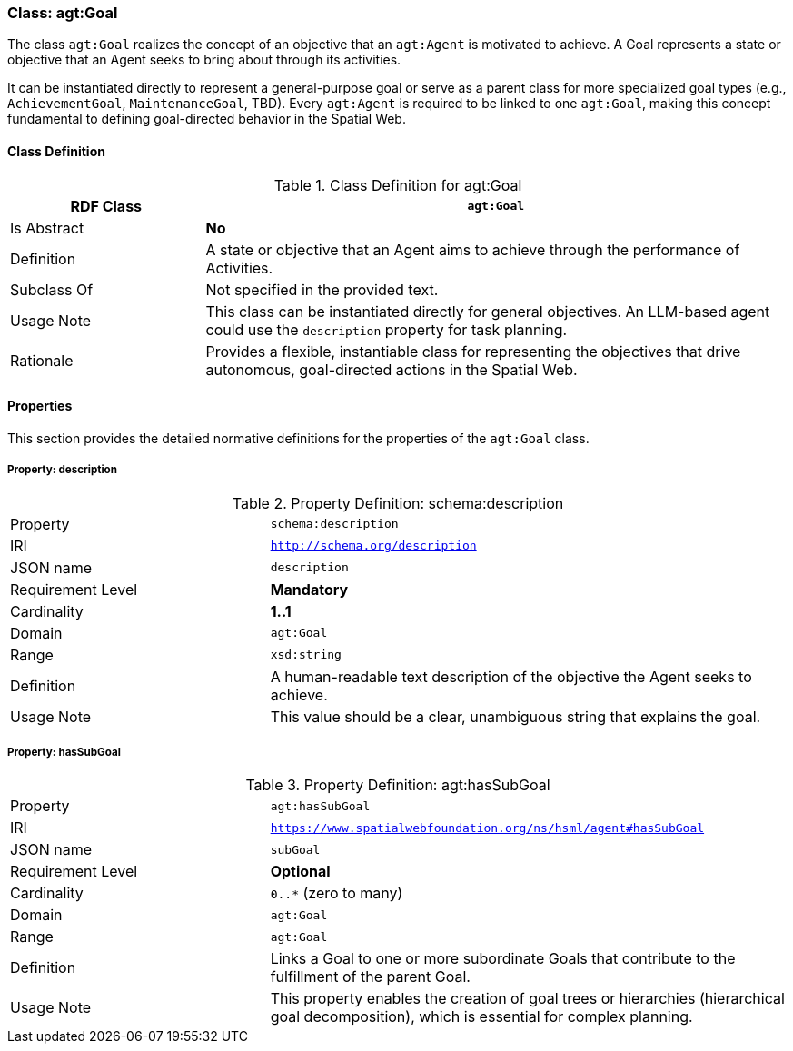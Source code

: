 [[agt-goal]]
=== Class: agt:Goal

The class `agt:Goal` realizes the concept of an objective that an `agt:Agent` is motivated to achieve. A Goal represents a state or objective that an Agent seeks to bring about through its activities.

It can be instantiated directly to represent a general-purpose goal or serve as a parent class for more specialized goal types (e.g., `AchievementGoal`, `MaintenanceGoal`, TBD). Every `agt:Agent` is required to be linked to one `agt:Goal`, making this concept fundamental to defining goal-directed behavior in the Spatial Web.

[[agt-goal-class]]
==== Class Definition

.Class Definition for agt:Goal
[cols="1,3",options="header"]
|===
| RDF Class | `agt:Goal`
| Is Abstract | **No**
| Definition | A state or objective that an Agent aims to achieve through the performance of Activities.
| Subclass Of | Not specified in the provided text.
| Usage Note | This class can be instantiated directly for general objectives. An LLM-based agent could use the `description` property for task planning.
| Rationale | Provides a flexible, instantiable class for representing the objectives that drive autonomous, goal-directed actions in the Spatial Web.
|===

[[agt-goal-properties]]
==== Properties

This section provides the detailed normative definitions for the properties of the `agt:Goal` class.

[[agt-goal-property-description]]
===== Property: description
.Property Definition: schema:description
[cols="2,4"]
|===
| Property | `schema:description`
| IRI | `http://schema.org/description`
| JSON name | `description`
| Requirement Level | **Mandatory**
| Cardinality | **1..1**
| Domain | `agt:Goal`
| Range | `xsd:string`
| Definition | A human-readable text description of the objective the Agent seeks to achieve.
| Usage Note | This value should be a clear, unambiguous string that explains the goal.
|===

[[agt-goal-property-hasSubGoal]]
===== Property: hasSubGoal
.Property Definition: agt:hasSubGoal
[cols="2,4"]
|===
| Property | `agt:hasSubGoal`
| IRI | `https://www.spatialwebfoundation.org/ns/hsml/agent#hasSubGoal`
| JSON name | `subGoal`
| Requirement Level | **Optional**
| Cardinality | `0..*` (zero to many)
| Domain | `agt:Goal`
| Range | `agt:Goal`
| Definition | Links a Goal to one or more subordinate Goals that contribute to the fulfillment of the parent Goal.
| Usage Note | This property enables the creation of goal trees or hierarchies (hierarchical goal decomposition), which is essential for complex planning.
|===